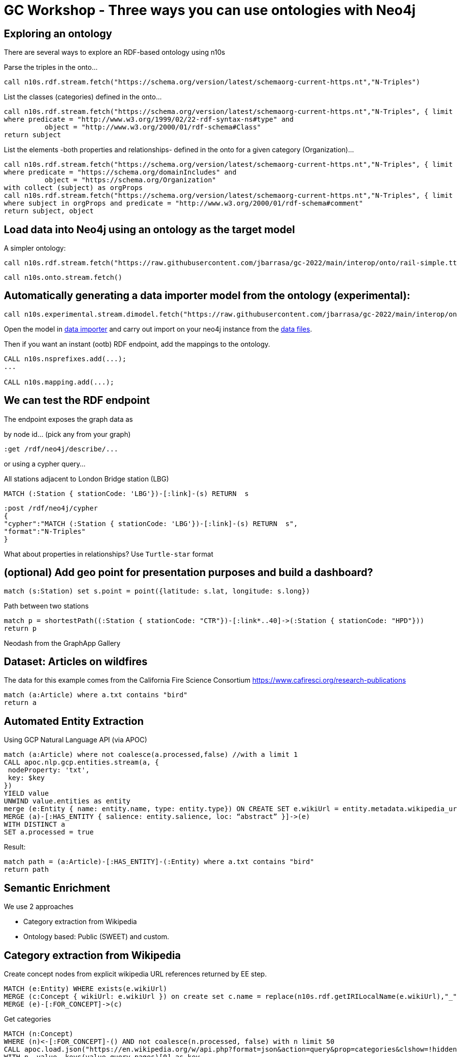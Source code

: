 = GC Workshop - Three ways you can use ontologies with Neo4j



== Exploring an ontology

There are several ways to explore an RDF-based ontology using n10s

Parse the triples in the onto...

[source,cypher]
----
call n10s.rdf.stream.fetch("https://schema.org/version/latest/schemaorg-current-https.nt","N-Triples")
----

List the classes (categories) defined in the onto...

[source,cypher]
----
call n10s.rdf.stream.fetch("https://schema.org/version/latest/schemaorg-current-https.nt","N-Triples", { limit : 99999 }) yield subject, predicate, object
where predicate = "http://www.w3.org/1999/02/22-rdf-syntax-ns#type" and
	  object = "http://www.w3.org/2000/01/rdf-schema#Class"
return subject
----

List the elements -both properties and relationships- defined in the onto for a given category (Organization)...

[source,cypher]
----
call n10s.rdf.stream.fetch("https://schema.org/version/latest/schemaorg-current-https.nt","N-Triples", { limit : 99999 }) yield subject, predicate, object
where predicate = "https://schema.org/domainIncludes" and
	  object = "https://schema.org/Organization"
with collect (subject) as orgProps
call n10s.rdf.stream.fetch("https://schema.org/version/latest/schemaorg-current-https.nt","N-Triples", { limit : 99999 }) yield subject, predicate, object
where subject in orgProps and predicate = "http://www.w3.org/2000/01/rdf-schema#comment"
return subject, object
----


== Load data into Neo4j using an ontology as the target model

A simpler ontology:

[source,cypher]
----
call n10s.rdf.stream.fetch("https://raw.githubusercontent.com/jbarrasa/gc-2022/main/interop/onto/rail-simple.ttl","Turtle")
----

[source,cypher]
----
call n10s.onto.stream.fetch()
----

== Automatically generating a data importer model from the ontology (experimental):

[source,cypher]
----
call n10s.experimental.stream.dimodel.fetch("https://raw.githubusercontent.com/jbarrasa/gc-2022/main/interop/onto/rail-simple.ttl","Turtle")
----

Open the model in https://data-importer.graphapp.io/[data importer] and carry out import on your neo4j instance from the https://github.com/jbarrasa/gc-2022/tree/main/interop/data[data files].

Then if you want an instant (ootb) RDF endpoint, add the mappings to the ontology.

[source,cypher]
----
CALL n10s.nsprefixes.add(...);
...

CALL n10s.mapping.add(...);
----


== We can test the RDF endpoint

The endpoint exposes the graph data as

by node id... (pick any from your graph)

[source,cypher]
----
:get /rdf/neo4j/describe/...
----

or using a cypher query...

All stations adjacent to London Bridge station (LBG)

[source,cypher]
----
MATCH (:Station { stationCode: 'LBG'})-[:link]-(s) RETURN  s
----

[source,cypher]
----
:post /rdf/neo4j/cypher
{
"cypher":"MATCH (:Station { stationCode: 'LBG'})-[:link]-(s) RETURN  s",
"format":"N-Triples"
}
----

What about properties in relationships? Use `Turtle-star` format

== (optional) Add geo point for presentation purposes and build a dashboard?

[source,cypher]
----
match (s:Station) set s.point = point({latitude: s.lat, longitude: s.long})
----

Path between two stations

[source,cypher]
----
match p = shortestPath((:Station { stationCode: "CTR"})-[:link*..40]->(:Station { stationCode: "HPD"}))
return p
----

Neodash from the GraphApp Gallery



== Dataset: Articles on wildfires

The data for this example comes from the California Fire Science Consortium  https://www.cafiresci.org/research-publications

[source,cypher]
----
match (a:Article) where a.txt contains "bird"
return a
----

== Automated Entity Extraction

Using GCP Natural Language API (via APOC)

[source,cypher]
----
match (a:Article) where not coalesce(a.processed,false) //with a limit 1
CALL apoc.nlp.gcp.entities.stream(a, {
 nodeProperty: 'txt',
 key: $key
})
YIELD value
UNWIND value.entities as entity
merge (e:Entity { name: entity.name, type: entity.type}) ON CREATE SET e.wikiUrl = entity.metadata.wikipedia_url
MERGE (a)-[:HAS_ENTITY { salience: entity.salience, loc: “abstract” }]->(e)
WITH DISTINCT a
SET a.processed = true
----

Result:
[source,cypher]
----
match path = (a:Article)-[:HAS_ENTITY]-(:Entity) where a.txt contains "bird"
return path
----

== Semantic Enrichment

We use 2 approaches

* Category extraction from Wikipedia
* Ontology based: Public (SWEET) and custom.

== Category extraction from Wikipedia

Create concept nodes from explicit wikipedia URL references returned by EE step.
[source,cypher]
----
MATCH (e:Entity) WHERE exists(e.wikiUrl)
MERGE (c:Concept { wikiUrl: e.wikiUrl }) on create set c.name = replace(n10s.rdf.getIRILocalName(e.wikiUrl),"_"," ")
MERGE (e)-[:FOR_CONCEPT]->(c)
----

Get categories
[source,cypher]
----
MATCH (n:Concept)
WHERE (n)<-[:FOR_CONCEPT]-() AND not coalesce(n.processed, false) with n limit 50
CALL apoc.load.json("https://en.wikipedia.org/w/api.php?format=json&action=query&prop=categories&clshow=!hidden&titles=" + apoc.text.urlencode(n.name)) yield value
WITH n, value, keys(value.query.pages)[0] as key
UNWIND value.query.pages[key].categories as category
MERGE (c:Concept:WikiCategory { name: substring(category.title,9),
wikiUrl: "https://en.wikipedia.org/wiki/" + replace(category.title," ","_")})
MERGE (n)-[:NARROWER_THAN]->(c)
WITH DISTINCT n SET n.processed = true
----

Result:
[source,cypher]
----
match path = (a:Article)-[:HAS_ENTITY]->(:Entity)-[:FOR_CONCEPT]->(:Concept)  where a.txt contains "bird"
return path
----

== Wikipedia Category Cleansing

Remove loops
[source,cypher]
----
match (wc:WikiCategory)-[nt:NARROWER_THAN]-(wc) delete nt
----

Remove redundant subClassOf relationships ('shortcuts')
[source,cypher]
----
MATCH (a)-[:NARROWER_THAN*2..]->(c)<-[shortcut:NARROWER_THAN]-(a)
DELETE shortcut
----

Link orphan entities to some of the newly imported concepts using name similarity
[source,cypher]
----
MATCH (n:Entity), (c:Concept)
where not (n)-[:FOR_CONCEPT]->() and
toLower(replace(n.name," ","")) = toLower(replace(c.name," ",""))
MERGE (n)-[:FOR_CONCEPT]->(c)
----

== Querying the graph

Most popular concepts
[source,cypher]
----
MATCH (c:Concept)<-[:FOR_CONCEPT]-()<-[:HAS_ENTITY]-(a:Article)
RETURN c.name, count(distinct a) as freq
ORDER BY freq DESC
----

Semantic search: Searching for "things instead of strings"

[source,cypher]
----
MATCH similarity_path = (n:Article)-[:HAS_ENTITY]-(e1:Entity)-[:FOR_CONCEPT]-(c:Concept)-[:FOR_CONCEPT]-(e2:Entity)-[:HAS_ENTITY]-(other:Article)
WHERE c.name = "Wildland–urban interface"
RETURN similarity_path
----

A quick look at bloom?
Exploring concepts: "Coastal sage scrub", "Cedar Fire",  "Knobcone pine"

== Inferencing
We kind of have an ontology...
[source,cypher]
----
match hierarchy = (c:Concept {name:"Ethnic groups in the United States"})-[:NARROWER_THAN]-()
return hierarchy
----

[source,cypher]
----
match hierarchy = (c:Concept)-[:NARROWER_THAN*3..]->() where exists(c.wikiUrl)
return hierarchy limit 2
----

So we can run inferences...

[source,cypher]
----
match (c:Concept {name:"Ethnic groups in the United States"})
call n10s.inference.nodesInCategory(c,{ inCatRel: 'FOR_CONCEPT' }) yield node
with node as entity
match (entity)<-[:HAS_ENTITY]-(a:Article)
return a.title as article, collect(distinct entity.name) as entities
----

Visually...
[source,cypher]
----
match (c:Concept {name:"Air pollution"})
call n10s.inference.nodesInCategory(c,{ inCatRel: 'FOR_CONCEPT' }) yield node
with c, node as entity
match path = (c)<-[:NARROWER_THAN*0..]-()<-[:FOR_CONCEPT]-(entity)<-[:HAS_ENTITY]-(a:Article)
return path
----

A look at Bloom?

== Ontology Import (SWEET Ontology Phenomena Reaction)

https://github.com/ESIPFed/sweet/blob/43a48ca2ba52ce2479400f82f9b6917583e1e92a/src/phenReaction.ttl


[source,cypher]
----
call n10s.graphconfig.init({handleVocabUris:"IGNORE", classLabel: "Concept", subClassOfRel: "NARROWER_THAN"})
----

[source,cypher]
----
call n10s.onto.import.fetch("https://raw.githubusercontent.com/ESIPFed/sweet/43a48ca2ba52ce2479400f82f9b6917583e1e92a/src/phenReaction.ttl","Turtle")
----

== Ontology Linkage

RDF inside Cypher + Neosemantics (n10s)

[source,rdf]
----
@prefix sophr: <http://sweetontology.net/phenReaction/> .
@prefix rdfs: <http://www.w3.org/2000/01/rdf-schema#> .
@prefix wiki: <https://en.wikipedia.org/wiki/> .

wiki:Wildfire rdfs:subClassOf sophr:Wildfire .
----

Preview... then import!
[source,cypher]
----
call n10s.onto.preview.inline("

@prefix sophr: <http://sweetontology.net/phenReaction/> .
@prefix rdfs: <http://www.w3.org/2000/01/rdf-schema#> .
@prefix wiki: <https://en.wikipedia.org/wiki/> .

wiki:Wildfire rdfs:subClassOf sophr:Wildfire .

","Turtle")
----

== Querying the dataset using SWEET

[source,cypher]
----
match (c:Concept {uri: "http://sweetontology.net/procChemical/ChemicalReaction"})
call n10s.inference.nodesInCategory(c,{ inCatRel: 'FOR_CONCEPT' }) yield node
with node as entity
match (entity)<-[:HAS_ENTITY]-(a:Article)
return a.title as article, collect(distinct entity.name) as entities
----


hacky bits

MERGE (co:Concept:Resource { name : "Wildfire" , wikiUrl: "https://en.wikipedia.org/wiki/Wildfire", uri: "https://en.wikipedia.org/wiki/Wildfire"}) WITH co
MATCH (c:Entity) where toLower(c.name) = "wildfire"
MERGE (c)-[:FOR_CONCEPT]->(co)
